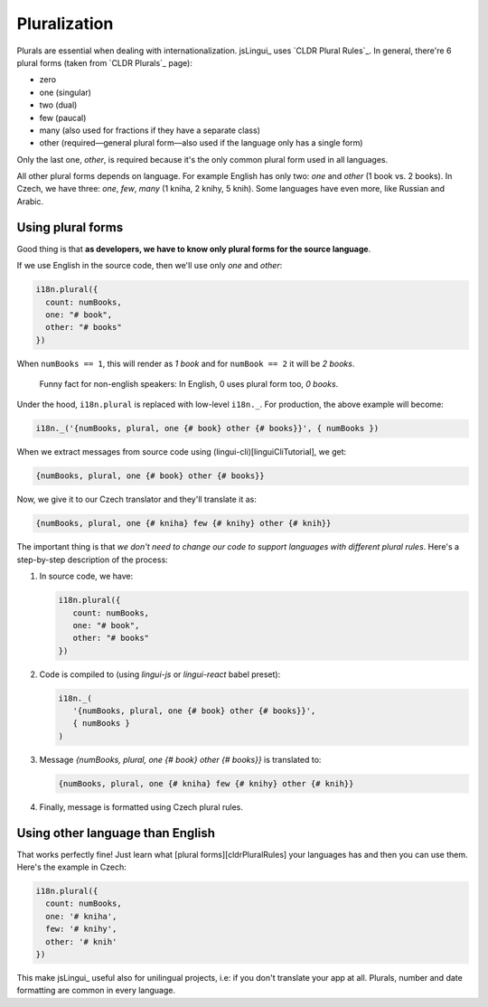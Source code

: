 *************
Pluralization
*************

Plurals are essential when dealing with internationalization. jsLingui_
uses `CLDR Plural Rules`_. In general, there're 6 plural forms (taken
from `CLDR Plurals`_ page):

- zero
- one (singular)
- two (dual)
- few (paucal)
- many (also used for fractions if they have a separate class)
- other (required—general plural form—also used if the language only has a single form)

Only the last one, *other*, is required because it's the only common plural form
used in all languages.

All other plural forms depends on language. For example English has only two:
*one* and *other* (1 book vs. 2 books). In Czech, we have three: *one*, *few*,
*many* (1 kniha, 2 knihy, 5 knih). Some languages have even more, like Russian
and Arabic.

Using plural forms
==================

Good thing is that **as developers, we have to know only plural forms for
the source language**.

If we use English in the source code, then we'll use only *one* and *other*:

.. code-block:: js

   i18n.plural({
     count: numBooks,
     one: "# book",
     other: "# books"
   })

When ``numBooks == 1``, this will render as *1 book* and for ``numBook == 2``
it will be *2 books*.

   Funny fact for non-english speakers: In English, 0 uses plural form too,
   *0 books*.

Under the hood, ``i18n.plural`` is replaced with low-level ``i18n._``. For production, the above example will become:

.. code-block:: js

   i18n._('{numBooks, plural, one {# book} other {# books}}', { numBooks })

When we extract messages from source code using (lingui-cli)[linguiCliTutorial], we get:

.. code-block:: default

   {numBooks, plural, one {# book} other {# books}}

Now, we give it to our Czech translator and they'll translate it as:

.. code-block:: default

   {numBooks, plural, one {# kniha} few {# knihy} other {# knih}}

The important thing is that *we don't need to change our code to support
languages with different plural rules*. Here's a step-by-step description of
the process:

1. In source code, we have:

   .. code-block:: js

    i18n.plural({
       count: numBooks,
       one: "# book",
       other: "# books"
    })

2. Code is compiled to (using `lingui-js` or `lingui-react` babel preset):

   .. code-block:: js

      i18n._(
         '{numBooks, plural, one {# book} other {# books}}',
         { numBooks }
      )

3. Message `{numBooks, plural, one {# book} other {# books}}` is translated to:

   .. code-block:: default

      {numBooks, plural, one {# kniha} few {# knihy} other {# knih}}

4. Finally, message is formatted using Czech plural rules.

Using other language than English
=================================

That works perfectly fine! Just learn what [plural forms][cldrPluralRules] your
languages has and then you can use them. Here's the example in Czech:

.. code-block:: js

   i18n.plural({
     count: numBooks,
     one: '# kniha',
     few: '# knihy',
     other: '# knih'
   })

This make jsLingui_ useful also for unilingual projects, i.e: if you don't
translate your app at all. Plurals, number and date formatting are common in
every language.
